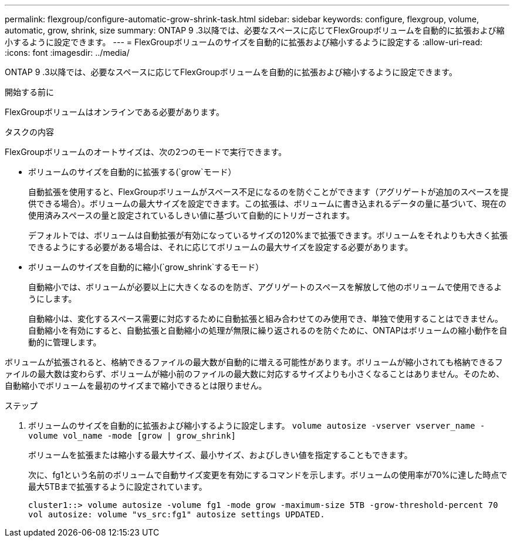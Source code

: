 ---
permalink: flexgroup/configure-automatic-grow-shrink-task.html 
sidebar: sidebar 
keywords: configure, flexgroup, volume, automatic, grow, shrink, size 
summary: ONTAP 9 .3以降では、必要なスペースに応じてFlexGroupボリュームを自動的に拡張および縮小するように設定できます。 
---
= FlexGroupボリュームのサイズを自動的に拡張および縮小するように設定する
:allow-uri-read: 
:icons: font
:imagesdir: ../media/


[role="lead"]
ONTAP 9 .3以降では、必要なスペースに応じてFlexGroupボリュームを自動的に拡張および縮小するように設定できます。

.開始する前に
FlexGroupボリュームはオンラインである必要があります。

.タスクの内容
FlexGroupボリュームのオートサイズは、次の2つのモードで実行できます。

* ボリュームのサイズを自動的に拡張する(`grow`モード）
+
自動拡張を使用すると、FlexGroupボリュームがスペース不足になるのを防ぐことができます（アグリゲートが追加のスペースを提供できる場合）。ボリュームの最大サイズを設定できます。この拡張は、ボリュームに書き込まれるデータの量に基づいて、現在の使用済みスペースの量と設定されているしきい値に基づいて自動的にトリガーされます。

+
デフォルトでは、ボリュームは自動拡張が有効になっているサイズの120%まで拡張できます。ボリュームをそれよりも大きく拡張できるようにする必要がある場合は、それに応じてボリュームの最大サイズを設定する必要があります。

* ボリュームのサイズを自動的に縮小(`grow_shrink`するモード）
+
自動縮小では、ボリュームが必要以上に大きくなるのを防ぎ、アグリゲートのスペースを解放して他のボリュームで使用できるようにします。

+
自動縮小は、変化するスペース需要に対応するために自動拡張と組み合わせてのみ使用でき、単独で使用することはできません。自動縮小を有効にすると、自動拡張と自動縮小の処理が無限に繰り返されるのを防ぐために、ONTAPはボリュームの縮小動作を自動的に管理します。



ボリュームが拡張されると、格納できるファイルの最大数が自動的に増える可能性があります。ボリュームが縮小されても格納できるファイルの最大数は変わらず、ボリュームが縮小前のファイルの最大数に対応するサイズよりも小さくなることはありません。そのため、自動縮小でボリュームを最初のサイズまで縮小できるとは限りません。

.ステップ
. ボリュームのサイズを自動的に拡張および縮小するように設定します。 `volume autosize -vserver vserver_name -volume vol_name -mode [grow | grow_shrink]`
+
ボリュームを拡張または縮小する最大サイズ、最小サイズ、およびしきい値を指定することもできます。

+
次に、fg1という名前のボリュームで自動サイズ変更を有効にするコマンドを示します。ボリュームの使用率が70%に達した時点で最大5TBまで拡張するように設定されています。

+
[listing]
----
cluster1::> volume autosize -volume fg1 -mode grow -maximum-size 5TB -grow-threshold-percent 70
vol autosize: volume "vs_src:fg1" autosize settings UPDATED.
----

